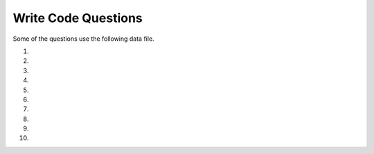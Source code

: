 Write Code Questions
----------------------

Some of the questions use the following data file.

.. datafile:: mbox-short4.txt
    :fromfile: mbox-short.txt
    :hide:

#.
    .. tabbed:: regex_writecode1

        .. tab:: Question

            Modify the ### to find sequences with one uppercase letter
            followed by an underscore followed by one or more lowercase letters.

            .. activecode:: regex_writecode1q

                ### re
                def text_match(text):
                    pattern = '[###]_[###]+'
                    if re.search(###,  text):
                            return('Found a match!')
                    ###:
                            return('Not matched!')

                print(text_match("aab_cbbbc"))
                ====
                from unittest.gui import TestCaseGui

                class MyTests(TestCaseGui):
                    def testOne(self):
                        self.assertEqual(text_match("aab_cbbc"), "Not matched!", 'text_match("aab_cbbc")')
                        self.assertEqual(text_match("aaA_bbbc"), "Found a match!", 'text_match("aaA_bbbc")')
                        self.assertEqual(text_match("A_abbbc"), "Found a match!", 'text_match("A_abbbc")')
                        self.assertEqual(text_match("word_A"), "Not matched!", 'text_match("word_A")')
                        self.assertEqual(text_match("myZ_oo"), "Found a match!", 'text_match("myZ_oo")')
                MyTests().main()

        .. tab:: Answer

            .. activecode:: regex_writecode1a
                :optional:

                Line 1: import re
                Line 3: [A-Z] matches uppercase letter characters and [a-z] matches lowercase letter characters
                Line 4: Use the pattern variable to search the text
                Line 6: Include the else statement
                ~~~~
                import re
                def text_match(text):
                    pattern = '[A-Z]_[a-z]+'
                    if re.search(pattern,  text):
                            return('Found a match!')
                    else:
                            return('Not matched!')

                print(text_match("aab_cbbbc"))
                ====
                from unittest.gui import TestCaseGui

                class MyTests(TestCaseGui):
                    def testOne(self):
                        self.assertEqual(text_match("aab_cbbc"), "Not matched!", 'text_match("aab_cbbc")')
                        self.assertEqual(text_match("aaA_bbbc"), "Found a match!", 'text_match("aaA_bbbc")')
                        self.assertEqual(text_match("A_abbbc"), "Found a match!", 'text_match("A_abbbc")')
                        self.assertEqual(text_match("word_A"), "Not matched!", 'text_match("word_A")')
                        self.assertEqual(text_match("myZ_oo"), "Found a match!", 'text_match("myZ_oo")')
                MyTests().main()

#.
    .. activecode:: regex_writecode2

        Complete the code below to check if a string begins with a word character. If it does,
        return "Found a match!", if not return "Not matched!" Replace the ### with your code.
        ~~~~
        import ###
        def text_match(text):
            pattern = ###    # Your regex pattern here
            if re.search(###):
                return(###)
            else:
                return(###)
        print(text_match("The quick brown fox jumps over the lazy dog."))
        ====
        from unittest.gui import TestCaseGui

        class MyTests(TestCaseGui):
            def testOne(self):
                self.assertEqual(text_match("The quick fox jumps."), "Found a match!", 'text_match("The quick fox jumps.")')
                self.assertEqual(text_match("   The quick fox jumps."), "Not matched!", 'text_match("   The quick fox jumps.")')
                self.assertEqual(text_match("+ years ago"), "Not matched!", 'text_match("+ years ago")')
                self.assertEqual(text_match("Nine years ago"), "Found a match!", 'text_match("Nine years ago")')
                self.assertEqual(text_match("#run"), "Not matched!", 'text_match("#run")')


        MyTests().main()

#.
    .. tabbed:: regex_writecode3

        .. tab:: Question

            Define the function "match_four" that takes a string and uses regex to return True if the
            string starts with 4 followed by zero to many other digits and False if it does not.

            .. activecode:: regex_writecode3q

                ====
                from unittest.gui import TestCaseGui

                class MyTests(TestCaseGui):
                    def testOne(self):
                        self.assertEqual(match_four("468653892"), True, 'match_four("468653892")')
                        self.assertEqual(match_four("648653892"), False, 'match_four("648653892")')
                        self.assertEqual(match_four("41"), True, 'match_four("41")')
                        self.assertEqual(match_four("4"), True, 'match_four("4")')
                        self.assertEqual(match_four("786328042"), False, 'match_four("786328042")')
                MyTests().main()

        .. tab:: Answer

            .. activecode:: regex_writecode3a
                :optional:

                First import the regex library (re), then define the match_four function.
                Within the function, create the regex pattern to match if the string starts with '4' and use
                an if statement to check for a match in the string. Return true if
                the match is made, return false if not.
                ~~~~
                import re
                def match_four(string):
                    pattern = "^4\d*"
                    if re.search(pattern,  string):
                        return True
                    else:
                        return False
                ====
                from unittest.gui import TestCaseGui

                class MyTests(TestCaseGui):
                    def testOne(self):
                        self.assertEqual(match_four("468653892"), True, 'match_four("468653892")')
                        self.assertEqual(match_four("648653892"), False, 'match_four("648653892")')
                        self.assertEqual(match_four("41"), True, 'match_four("41")')
                        self.assertEqual(match_four("4"), True, 'match_four("4")')
                        self.assertEqual(match_four("786328042"), False, 'match_four("786328042")')
                MyTests().main()

#.
    .. activecode:: regex_writecode4

        Define the function "match_cat" that uses regex to return True if a
        string matches cat, Cat, CAT, cAt, etc and False if it does not.
        ~~~~

        ====
        from unittest.gui import TestCaseGui

        class MyTests(TestCaseGui):
            def testOne(self):
                self.assertEqual(match_cat("cAt"), True, "Testing cAt.")
                self.assertEqual(match_cat("cat"), True, "Testing cat.")
                self.assertEqual(match_cat("Cat"), True, "Testing Cat.")
                self.assertEqual(match_cat("CAT"), True, "Testing CAT.")
                self.assertEqual(match_cat("dog"), False, "Testing dog.")
                self.assertEqual(match_cat("caT"), True, "Testing caT.")
                self.assertEqual(match_cat("Cats"), True, "Testing Cats.")
        MyTests().main()
#.
    .. tabbed:: regex_writecode5

        .. tab:: Question

            Define the function ``match_z`` to match a word containing a lowercase letter ``z``.
            Return ``"Found a match!"`` if ``z`` is in the string and ``"Not matched!"`` if
            there is not a ``z``.

            .. activecode:: regex_writecode5q

                import re
                def match_z(string):

                ====
                from unittest.gui import TestCaseGui

                class MyTests(TestCaseGui):
                    def testOne(self):
                        self.assertEqual(match_z("The lazy dog."), "Found a match!", 'match_z("The lazy dog.")')
                        self.assertEqual(match_z("Python rocks!"), "Not matched!", 'match_z("Python rocks!")')
                        self.assertEqual(match_z("Zippers"), "Not matched!", 'match_z("Zippers")')
                        self.assertEqual(match_z("pez"), "Found a match!", 'match_z("pez")')
                        self.assertEqual(match_z("abc"), "Not matched!", 'match_z("abc")')

                MyTests().main()

        .. tab:: Answer

            .. activecode:: regex_writecode5a
                :optional:

                In the function definition, create a regex pattern to find 'z' and
                search the string with that pattern using re.search(). If found,
                return "Found a match!", return "Not matched!" if not.
                ~~~~
                import re
                def match_z(text):
                    patterns = '\w*z\w*'
                    if re.search(patterns,  text):
                        return 'Found a match!'
                    else:
                        return('Not matched!')
                ====
                from unittest.gui import TestCaseGui

                class MyTests(TestCaseGui):
                    def testOne(self):
                        self.assertEqual(match_z("The lazy dog."), "Found a match!", 'match_z("The lazy dog.")')
                        self.assertEqual(match_z("Python rocks!"), "Not matched!", 'match_z("Python rocks!")')
                        self.assertEqual(match_z("Zippers"), "Not matched!", 'match_z("Zippers")')
                        self.assertEqual(match_z("pez"), "Found a match!", 'match_z("pez")')
                        self.assertEqual(match_z("abc"), "Not matched!", 'match_z("abc")')

                MyTests().main()

#.
    .. activecode:: regex_writecode6

        Define the function matchMiddle_z to match a word containing the letter z,
        but not at the beginning or end of a word. Return "Found a match!" if z is
        in the string and "Not matched!" if there is not a z.
        ~~~~
        import re
        def matchMiddle_z(string):

        ====
        from unittest.gui import TestCaseGui

        class MyTests(TestCaseGui):
            def testOne(self):
                self.assertEqual(matchMiddle_z("Buzzing bee"), "Found a match!", 'matchMiddle_z("Buzzing bee")')
                self.assertEqual(matchMiddle_z("zippers"), "Not matched!", 'matchMiddle_z("zippers")')
                self.assertEqual(matchMiddle_z("pez"), "Not matched!", 'matchMiddle_z("pez")')
                self.assertEqual(matchMiddle_z("abc"), "Not matched!", 'matchMiddle_z("abc")')
                self.assertEqual(matchMiddle_z("buzz"), "Found a match!", 'matchMiddle_z("buzz")')

        MyTests().main()

#.
    .. tabbed:: regex_writecode7

        .. tab:: Question

            .. activecode:: regex_writecode7q
                :practice: T
                :datafile: mbox-short4.txt

                Finish the code below to find all of the emails in "mbox-short4.txt" and add them to a list and return the list.  An email starts with an alphanumeric character followed by one or more non white space characters and then "@" followed by one or more non white space characters with one alphabetic character at the end.
                ~~~~
                import re
                hand = open('mbox-short4.txt')
                ====
                from unittest.gui import TestCaseGui

                class MyTests(TestCaseGui):
                    def testOne(self):
                        self.assertEqual(email_list, [['gopal.ramasammycook@gmail.com'], ['louis@media.berkeley.edu'], ['cwen@iupui.edu'], ['antranig@caret.cam.ac.uk'], ['rjlowe@iupui.edu'], ['gsilver@umich.edu'], ['david.horwitz@uct.ac.za'], ['wagnermr@iupui.edu'], ['zqian@umich.edu'], ['stephen.marquard@uct.ac.za'], ['ray@media.berkeley.edu']], "Testing that all the emails were matched.")
                MyTests().main()

        .. tab:: Answer

            .. activecode:: regex_writecode7a
                :datafile: mbox-short4.txt
                :optional:

                First import regex (re) and create a handle for the file. Then initialize a list to hold the emails.
                Iterate through each line in the file, using rstrip() to remove whitespace and findall()
                with a regex expression to find the emails. Add each email to the list, individually, then
                print the email list after each loop has completed.
                ~~~~
                import re
                hand = open('mbox-short4.txt')
                email_list = []
                for line in hand:
                    line = line.rstrip()
                    x = re.findall('[a-zA-Z0-9]\S+@\S+[a-zA-Z]', line)
                    for email in x:
                        email_list.append(x)
                print(email_list)
                ====
                from unittest.gui import TestCaseGui

                class MyTests(TestCaseGui):
                    def testOne(self):
                        self.assertEqual(email_list, [['gopal.ramasammycook@gmail.com'], ['louis@media.berkeley.edu'], ['cwen@iupui.edu'], ['antranig@caret.cam.ac.uk'], ['rjlowe@iupui.edu'], ['gsilver@umich.edu'], ['david.horwitz@uct.ac.za'], ['wagnermr@iupui.edu'], ['zqian@umich.edu'], ['stephen.marquard@uct.ac.za'], ['ray@media.berkeley.edu']], "Testing that all the emails were matched.")
                MyTests().main()

#.
    .. activecode:: regex_writecode8
        :available_files: mbox-short.txt

        Using "mbox-short4.txt", extract the email domains from each email address
        using regex and add them to the list "domains". For the email noname@umich.edu,
        this would locate the string "umich.edu".
        ~~~~
        import re
        hand = open('mbox-short4.txt')
        domains = []

        ====
        from unittest.gui import TestCaseGui

        class MyTests(TestCaseGui):
            def testOne(self):
                self.assertEqual(domains, ['@gmail.com', '@media.berkeley.edu', '@iupui.edu', '@caret.cam.ac.uk', '@iupui.edu', '@umich.edu', '@uct.ac.za', '@iupui.edu', '@umich.edu', '@uct.ac.za', '@media.berkeley.edu'], "Testing that all domains were matched.")
        MyTests().main()

#.
    .. tabbed:: regex_writecode9

        .. tab:: Question

            Using "mbox-short4.txt", extract the number next to each email (the
            amount of emails each person has sent) using a regex equation, and
            calculate the total amount of emails sent. Save this to the variable
            'total_emails'. Use the () character to capture and return the number.

            .. activecode:: regex_writecode9q
                :practice: T
                :available_files: mbox-short4.txt

                hand = open('mbox-short4.txt')
                ====
                from unittest.gui import TestCaseGui

                class MyTests(TestCaseGui):
                    def testOne(self):
                        self.assertEqual(total_emails, 27, "Testing that the average was calculated properly.")

                MyTests().main()

        .. tab:: Answer

            .. activecode:: regex_writecode9a
                :available_files: mbox-short4.txt
                :optional:

                First, import regex (re), create a variable for the total numberof emails, and create a handle to access the file.
                Then, iterate through lines in the file, remove trailing whitespace with rstrip(), and create a
                regex expression to use with findall() to return a list of email matches. Finally, increment the
                total_emails variable for each email in the list and print the variable after each loop has completed.
                ~~~~
                import re
                total_emails = 0
                hand = open('mbox-short4.txt')
                for line in hand:
                    line = line.rstrip()
                    x = re.findall('[a-zA-Z0-9]\S+@\S+[a-zA_Z]\s?(\d)', line)
                    for item in x:
                        total_emails += int(item)
                print(total_emails)
                ====
                from unittest.gui import TestCaseGui

                class MyTests(TestCaseGui):
                    def testOne(self):
                        self.assertEqual(total_emails, 27, "Testing that the average was calculated properly.")

                MyTests().main()


#.
    .. activecode:: regex_writecode10
        :available_files: mbox-short4.txt

        Using "mbox-short4.txt", extract the usernames from each email address
        using regex and add them to the list "usernames". For the email noname@umich.edu,
        this would locate the string "noname".
        ~~~~

        ====
        from unittest.gui import TestCaseGui

        class MyTests(TestCaseGui):
            def testOne(self):
                self.assertEqual(usernames, ['gopal.ramasammycook', 'louis', 'cwen', 'antranig', 'rjlowe', 'gsilver', 'david.horwitz', 'wagnermr', 'zqian', 'stephen.marquard', 'ray'], "Testing that all usernames were matched.")
        MyTests().main()
